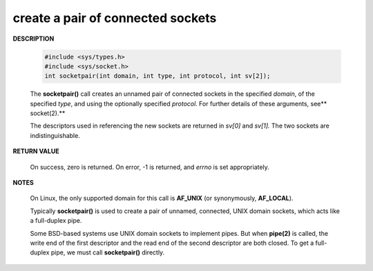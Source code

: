 **********************************
create a pair of connected sockets
**********************************

**DESCRIPTION**

    .. code-block:: c
   
        #include <sys/types.h>
        #include <sys/socket.h>
        int socketpair(int domain, int type, int protocol, int sv[2]);
   
    The **socketpair()** call creates an unnamed pair of connected sockets 
    in the specified *domain*, of the specified *type*, and using the optionally 
    specified *protocol.* For further details of these arguments, see** socket(2).**
   
    The descriptors used in referencing the new sockets are returned in *sv[0]* 
    and *sv[1].*  The two sockets are indistinguishable.

**RETURN VALUE**

   On success, zero is returned.  
   On error, -1 is returned, and *errno* is set appropriately.

**NOTES**

   On Linux, the only supported domain for this call is **AF_UNIX** 
   (or synonymously, **AF_LOCAL**). 

   Typically **socketpair()** is used to create a pair of unnamed, connected, 
   UNIX domain sockets, which acts like a full-duplex pipe.

   Some BSD-based systems use UNIX domain sockets to implement pipes. 
   But when **pipe(2)** is called, the write end of the first descriptor 
   and the read end of the second descriptor are both closed. To get a 
   full-duplex pipe, we must call **socketpair()** directly.